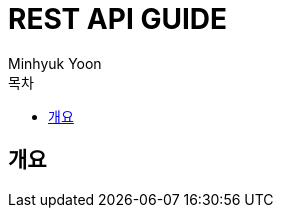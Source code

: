 = REST API GUIDE
:author: Minhyuk Yoon
:doctype: book
:app-name: demo reactive
:toc: left
:toclevels: 5
:toc-title: 목차

[[overview]]
== 개요